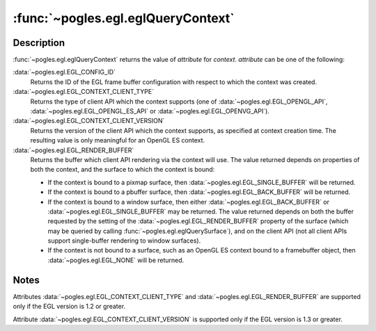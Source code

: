 :func:`~pogles.egl.eglQueryContext`
===================================

.. function:: pogles.egl.eglQueryContext(display, context, attribute) -> value

    Return EGL rendering context information.

    :param display: is the EGL display.
    :type display: :class:`~pogles.egl.EGLDisplay`
    :param context: is the EGL rendering context to query.
    :type context: :class:`~pogles.egl.EGLContext`
    :param attribute: is the EGL rendering context attribute to be returned.
    :type attribute: int
    :raises: :exc:`~pogles.egl.EGLException`
    :return: The requested value.


Description
-----------

:func:`~pogles.egl.eglQueryContext` returns the value of *attribute* for
*context*.  *attribute* can be one of the following:

:data:`~pogles.egl.EGL_CONFIG_ID`
    Returns the ID of the EGL frame buffer configuration with respect to which
    the context was created.

:data:`~pogles.egl.EGL_CONTEXT_CLIENT_TYPE`
    Returns the type of client API which the context supports (one of
    :data:`~pogles.egl.EGL_OPENGL_API`, :data:`~pogles.egl.EGL_OPENGL_ES_API`
    or :data:`~pogles.egl.EGL_OPENVG_API`).

:data:`~pogles.egl.EGL_CONTEXT_CLIENT_VERSION`
    Returns the version of the client API which the context supports, as
    specified at context creation time.  The resulting value is only meaningful
    for an OpenGL ES context.

:data:`~pogles.egl.EGL_RENDER_BUFFER`
    Returns the buffer which client API rendering via the context will use.
    The value returned depends on properties of both the context, and the
    surface to which the context is bound:

    - If the context is bound to a pixmap surface, then
      :data:`~pogles.egl.EGL_SINGLE_BUFFER` will be returned.

    - If the context is bound to a pbuffer surface, then
      :data:`~pogles.egl.EGL_BACK_BUFFER` will be returned.

    - If the context is bound to a window surface, then either
      :data:`~pogles.egl.EGL_BACK_BUFFER` or
      :data:`~pogles.egl.EGL_SINGLE_BUFFER` may be returned.  The value
      returned depends on both the buffer requested by the setting of the
      :data:`~pogles.egl.EGL_RENDER_BUFFER` property of the surface (which may
      be queried by calling :func:`~pogles.egl.eglQuerySurface`), and on the
      client API (not all client APIs support single-buffer rendering to window
      surfaces).

    - If the context is not bound to a surface, such as an OpenGL ES context
      bound to a framebuffer object, then :data:`~pogles.egl.EGL_NONE` will be
      returned.


Notes
-----

Attributes :data:`~pogles.egl.EGL_CONTEXT_CLIENT_TYPE` and
:data:`~pogles.egl.EGL_RENDER_BUFFER` are supported only if the EGL version is
1.2 or greater.

Attribute :data:`~pogles.egl.EGL_CONTEXT_CLIENT_VERSION` is supported only if
the EGL version is 1.3 or greater.
